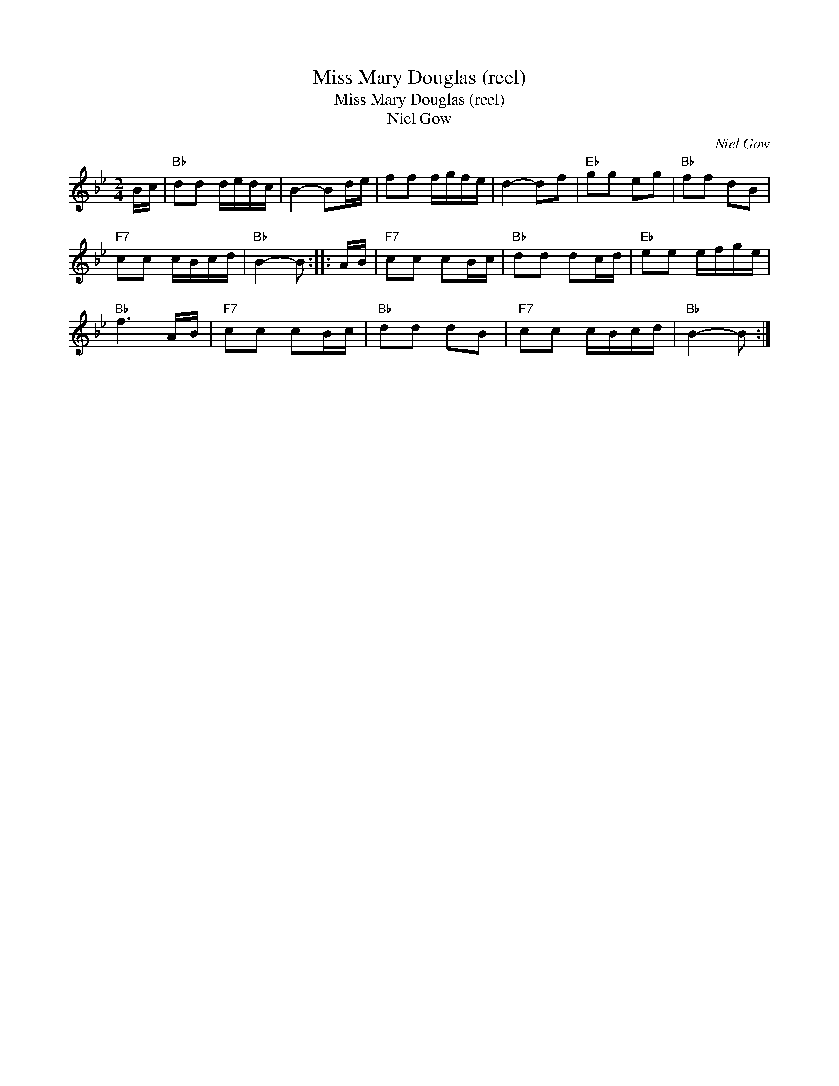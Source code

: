 X:1
T:Miss Mary Douglas (reel)
T:Miss Mary Douglas (reel)
T:Niel Gow
C:Niel Gow
L:1/8
M:2/4
K:Bb
V:1 treble 
V:1
 B/c/ |"Bb" dd d/e/d/c/ | B2- Bd/e/ | ff f/g/f/e/ | d2- df |"Eb" gg eg |"Bb" ff dB | %7
"F7" cc c/B/c/d/ |"Bb" B2- B :: A/B/ |"F7" cc cB/c/ |"Bb" dd dc/d/ |"Eb" ee e/f/g/e/ | %13
"Bb" f3 A/B/ |"F7" cc cB/c/ |"Bb" dd dB |"F7" cc c/B/c/d/ |"Bb" B2- B :| %18

